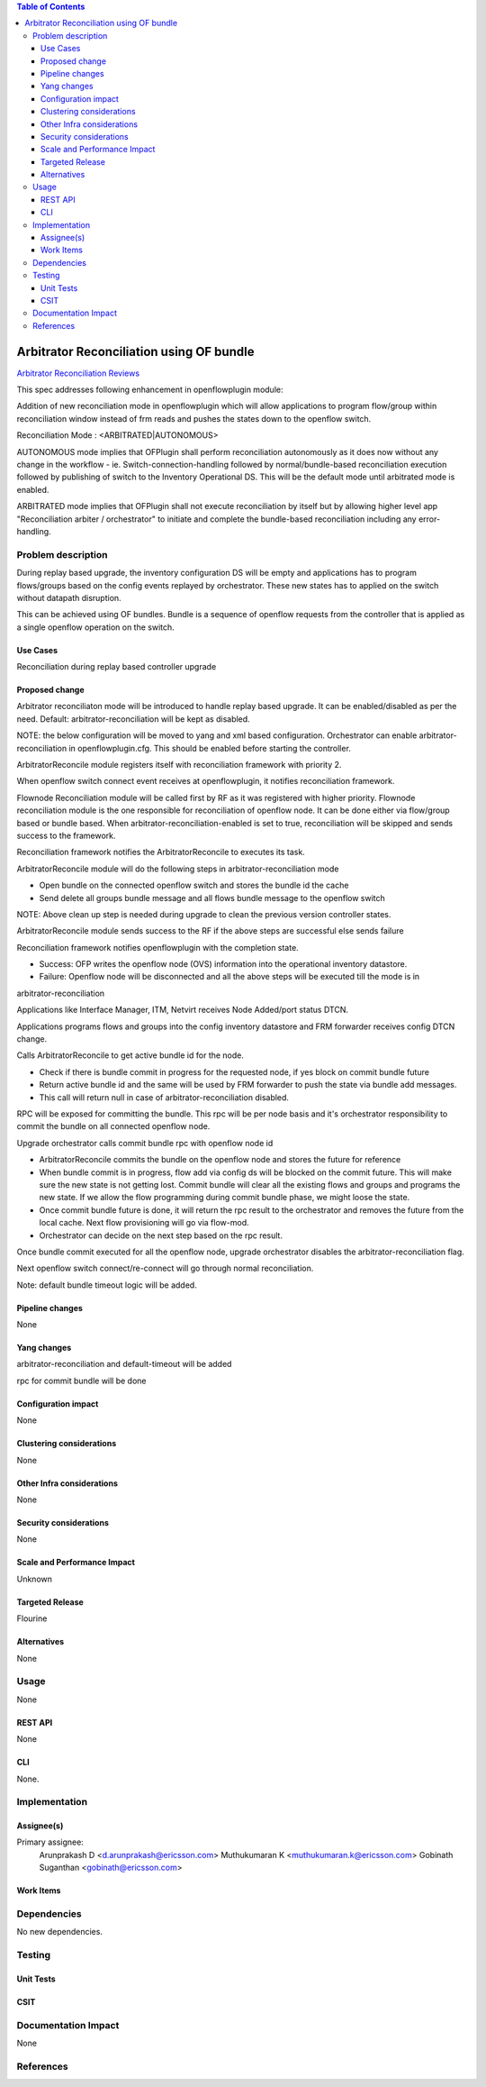 .. contents:: Table of Contents
   :depth: 3

=========================================
Arbitrator Reconciliation using OF bundle
=========================================

`Arbitrator Reconciliation Reviews <https://git.opendaylight.org/gerrit/#/q/topic:arbitrator-reconciliation>`__

This spec addresses following enhancement in openflowplugin module:

Addition of new reconciliation mode in openflowplugin which will allow applications to program flow/group within
reconciliation window instead of frm reads and pushes the states down to the openflow switch.

Reconciliation Mode : <ARBITRATED|AUTONOMOUS>

AUTONOMOUS mode implies that OFPlugin shall perform reconciliation autonomously as it does now without any change in
the workflow - ie. Switch-connection-handling followed by normal/bundle-based reconciliation execution followed by
publishing of switch to the Inventory Operational DS. This will be the default mode until arbitrated mode is enabled.

ARBITRATED mode implies that OFPlugin shall not execute reconciliation by itself but by allowing higher level app
"Reconciliation arbiter / orchestrator" to initiate and complete the bundle-based reconciliation including any
error-handling.


Problem description
===================
During replay based upgrade, the inventory configuration DS will be empty and applications has to program flows/groups
based on the config events replayed by orchestrator. These new states has to applied on the switch without datapath
disruption.

This can be achieved using OF bundles. Bundle is a sequence of openflow requests from the controller that is applied
as a single openflow operation on the switch.

Use Cases
---------
Reconciliation during replay based controller upgrade

Proposed change
---------------
Arbitrator reconciliaton mode will be introduced to handle replay based upgrade. It can be enabled/disabled as per the
need. Default: arbitrator-reconciliation will be kept as disabled.

NOTE: the below configuration will be moved to yang and xml based configuration.
Orchestrator can enable arbitrator-reconciliation in openflowplugin.cfg. This should be enabled before starting the
controller.

.. code-block:: none
   :caption: openflowplugin.cfg

   #
   # Arbitrator reconciliation can be enabled by making the flag to true.
   # By default arbitrator reconciliation is disabled and reconciliation happens
   # via normal flow/group mods/bundle based.
   # NOTE: This option will be effective with disable_reconciliation=false.
   #
   # arbitrator-reconciliation-enabled=false

ArbitratorReconcile module registers itself with reconciliation framework with priority 2.

When openflow switch connect event receives at openflowplugin, it notifies reconciliation framework.

Flownode Reconciliation module will be called first by RF as it was registered with higher priority. Flownode
reconciliation module is the one responsible for reconciliation of openflow node. It can be done either via
flow/group based or bundle based. When arbitrator-reconciliation-enabled is set to true, reconciliation will be
skipped and sends success to the framework.

Reconciliation framework notifies the ArbitratorReconcile to executes its task.

ArbitratorReconcile module will do the following steps in arbitrator-reconciliation mode

* Open bundle on the connected openflow switch and stores the bundle id the cache
* Send delete all groups bundle message and all flows bundle message to the openflow switch

NOTE: Above clean up step is needed during upgrade to clean the previous version controller states.

ArbitratorReconcile module sends success to the RF if the above steps are successful else sends failure

Reconciliation framework notifies openflowplugin with the completion state.

* Success: OFP writes the openflow node (OVS) information into the operational inventory datastore.
* Failure: Openflow node will be disconnected and all the above steps will be executed till the mode is in
arbitrator-reconciliation

Applications like Interface Manager, ITM, Netvirt receives Node Added/port status DTCN.

Applications programs flows and groups into the config inventory datastore and FRM forwarder receives config
DTCN change.

Calls ArbitratorReconcile to get active bundle id for the node.

* Check if there is bundle commit in progress for the requested node, if yes block on commit bundle future
* Return active bundle id and the same will be used by FRM forwarder to push the state via bundle add messages.
* This call will return null in case of arbitrator-reconciliation disabled.

RPC will be exposed for committing the bundle. This rpc will be per node basis and it's orchestrator responsibility
to commit the bundle on all connected openflow node.

Upgrade orchestrator calls commit bundle rpc with openflow node id

* ArbitratorReconcile commits the bundle on the openflow node and stores the future for reference
* When bundle commit is in progress, flow add via config ds will be blocked on the commit future. This will make sure
  the new state is not getting lost. Commit bundle will clear all the existing flows and groups and programs the new
  state. If we allow the flow programming during commit bundle phase, we might loose the state.
* Once commit bundle future is done, it will return the rpc result to the orchestrator and removes the future from
  the local cache. Next flow provisioning will go via flow-mod.
* Orchestrator can decide on the next step based on the rpc result.

Once bundle commit executed for all the openflow node, upgrade orchestrator disables the arbitrator-reconciliation flag.

Next openflow switch connect/re-connect will go through normal reconciliation.

Note: default bundle timeout logic will be added.

Pipeline changes
----------------
None

Yang changes
------------
arbitrator-reconciliation and default-timeout will be added

rpc for commit bundle will be done

Configuration impact
--------------------
None

Clustering considerations
-------------------------
None

Other Infra considerations
--------------------------
None

Security considerations
-----------------------
None

Scale and Performance Impact
----------------------------
Unknown

Targeted Release
----------------
Flourine

Alternatives
------------
None

Usage
=====
None

REST API
--------
None

CLI
---
None.

Implementation
==============
Assignee(s)
-----------
Primary assignee:
  Arunprakash D <d.arunprakash@ericsson.com>
  Muthukumaran K <muthukumaran.k@ericsson.com>
  Gobinath Suganthan <gobinath@ericsson.com>

Work Items
----------

Dependencies
============
No new dependencies.

Testing
=======
Unit Tests
----------


CSIT
----

Documentation Impact
====================
None

References
==========

